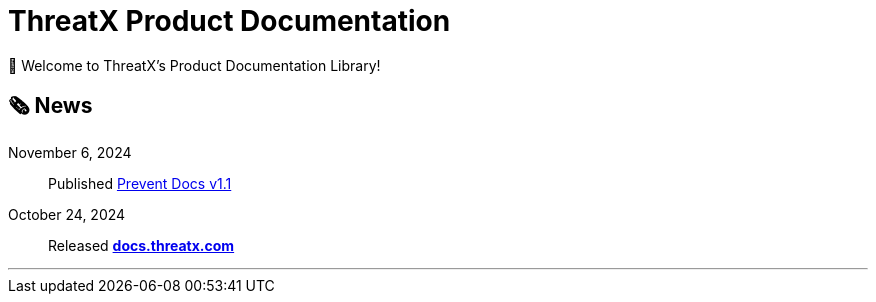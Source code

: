 = ThreatX Product Documentation
:keywords: ThreatX, documentation, security, WAF, eBPF, Kubernetes, API, ThreatX Protect, ThreatX Prevent, guide
:description: Home of ThreatX's user documentation library
:!toc:
:page-role: home
:page-build-date: {build-date}
:url-txprevent: https://threatx.com/products/api-application-vulnerability-prevention
:url-txprotect: https://threatx.com/products/web-applica-api-protection


👋 Welcome to ThreatX's Product Documentation Library!


== 🗞️ News

November 6, 2024:: Published xref:1.1@txprevent:ROOT:index.adoc[Prevent Docs v1.1]
October 24, 2024:: Released *link:https://docs.threatx.com[docs.threatx.com]*


'''



